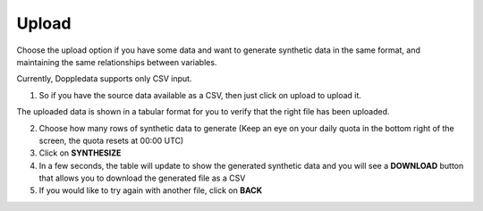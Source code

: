 Upload  
=====

Choose the upload option if you have some data and want to generate synthetic data in the same format, and maintaining the same relationships between variables.

Currently, Doppledata supports only CSV input. 

1. So if you have the source data available as a CSV, then just click on upload to upload it. 

The uploaded data is shown in a tabular format for you to verify that the right file has been uploaded. 

2. Choose how many rows of synthetic data to generate (Keep an eye on your daily quota in the bottom right of the screen, the quota resets at 00:00 UTC)

3. Click on **SYNTHESIZE**

4. In a few seconds, the table will update to show the generated synthetic data and you will see a **DOWNLOAD** button that allows you to download the generated file as a CSV

5. If you would like to try again with another file, click on **BACK**


